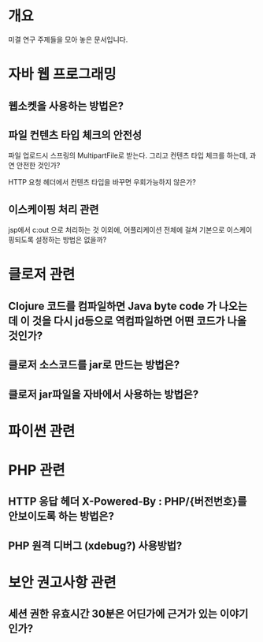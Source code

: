 * 개요

미결 연구 주제들을 모아 놓은 문서입니다.

* 자바 웹 프로그래밍

** 웹소켓을 사용하는 방법은?

** 파일 컨텐츠 타입 체크의 안전성
파일 업로드시 스프링의 MultipartFile로 받는다. 그리고 컨텐츠 타입 체크를 하는데, 과연 안전한 것인가?

HTTP 요청 헤더에서 컨텐츠 타입을 바꾸면 우회가능하지 않은가?


** 이스케이핑 처리 관련
jsp에서 c:out 으로 처리하는 것 이외에, 어플리케이션 전체에 걸쳐 기본으로 이스케이핑되도록 설정하는 방법은 없을까?


* 클로저 관련

** Clojure 코드를 컴파일하면 Java byte code 가 나오는데 이 것을 다시 jd등으로 역컴파일하면 어떤 코드가 나올 것인가?

** 클로저 소스코드를 jar로 만드는 방법은?

** 클로저 jar파일을 자바에서 사용하는 방법은?


* 파이썬 관련


* PHP 관련
** HTTP 응답 헤더 X-Powered-By : PHP/{버전번호}를 안보이도록 하는 방법은?

** PHP 원격 디버그 (xdebug?) 사용방법?


* 보안 권고사항 관련

** 세션 권한 유효시간 30분은 어딘가에 근거가 있는 이야기인가?


